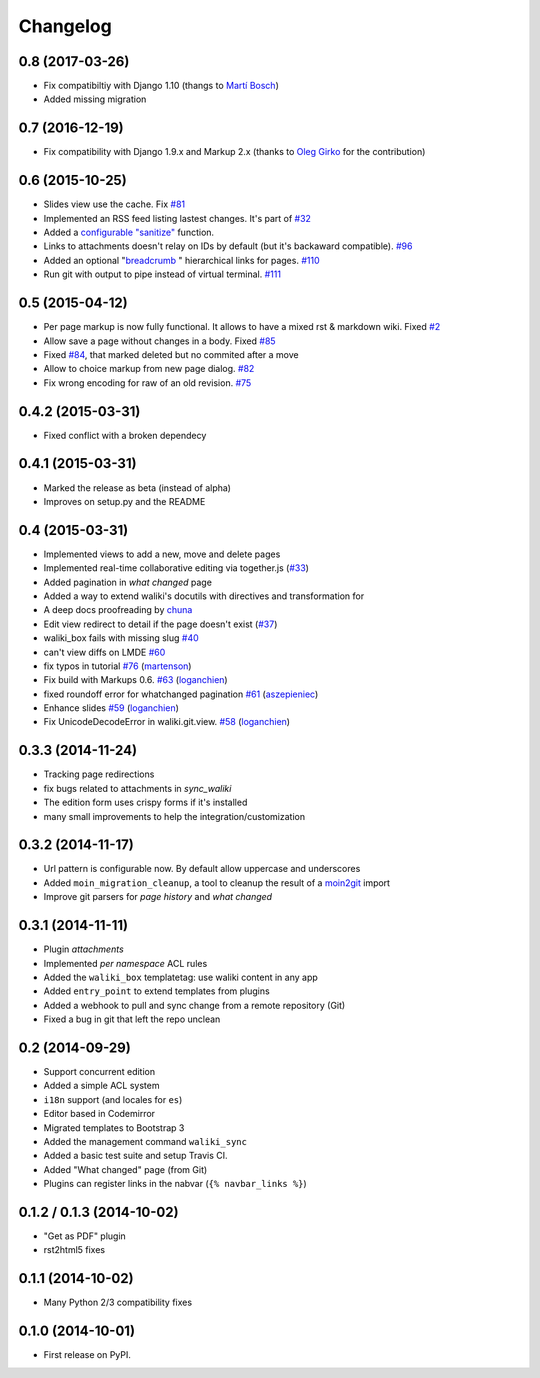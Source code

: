 .. :changelog:

Changelog
---------

0.8 (2017-03-26)
++++++++++++++++

- Fix compatibiltiy with Django 1.10 (thangs to `Martí Bosch`_)
- Added missing migration

.. _Martí Bosch: https://github.com/martibosch

0.7 (2016-12-19)
++++++++++++++++

- Fix compatibility with Django 1.9.x and Markup 2.x (thanks to `Oleg Girko`_ for the contribution)

.. _Oleg Girko: https://github.com/OlegGirko


0.6 (2015-10-25)
+++++++++++++++++

- Slides view use the cache. Fix `#81 <https://github.com/mgaitan/waliki/issues/81>`__
- Implemented an RSS feed listing lastest changes. It's part of `#32 <https://github.com/mgaitan/waliki/issues/32>`__
- Added a `configurable "sanitize" <http://waliki.readthedocs.org/en/latest/settings.html#confval-WALIKI_SANITIZE_FUNCTION>`_ function.
- Links to attachments doesn't relay on IDs by default (but it's backaward compatible).  `#96 <https://github.com/mgaitan/waliki/issues/32>`_
- Added an optional "`breadcrumb <http://waliki.readthedocs.org/en/latest/settings.html#confval-WALIKI_BREADCRUMBS>`_ " hierarchical links for pages. `#110 <https://github.com/mgaitan/waliki/pull/110>`_
- Run git with output to pipe instead of virtual terminal. `#111 <https://github.com/mgaitan/waliki/pull/111>`_

0.5 (2015-04-12)
++++++++++++++++++

- Per page markup is now fully functional. It allows to
  have a mixed rst & markdown wiki. Fixed `#2 <https://github.com/mgaitan/waliki/issues/2>`__
- Allow save a page without changes in a body.
  Fixed `#85 <https://github.com/mgaitan/waliki/issues/85>`__
- Fixed `#84 <https://github.com/mgaitan/waliki/issues/84>`__, that marked deleted but no commited after a move
- Allow to choice markup from new page dialog. `#82 <https://github.com/mgaitan/waliki/issues/82>`__
- Fix wrong encoding for raw of an old revision. `#75 <https://github.com/mgaitan/waliki/issues/75>`__


0.4.2 (2015-03-31)
++++++++++++++++++

- Fixed conflict with a broken dependecy


0.4.1 (2015-03-31)
++++++++++++++++++

- Marked the release as beta (instead of alpha)
- Improves on setup.py and the README

0.4 (2015-03-31)
++++++++++++++++

- Implemented views to add a new, move and delete pages
- Implemented real-time collaborative editing via together.js
  (`#33 <https://github.com/mgaitan/waliki/issues/33>`__)
- Added pagination in *what changed* page
- Added a way to extend waliki's docutils with directives and transformation for
- A deep docs proofreading by `chuna <https://github.com/chuna>`__
- Edit view redirect to detail if the page doesn't exist
  (`#37 <https://github.com/mgaitan/waliki/issues/37>`__)
- waliki\_box fails with missing slug
  `#40 <https://github.com/mgaitan/waliki/issues/40>`__
- can't view diffs on LMDE
  `#60 <https://github.com/mgaitan/waliki/issues/60>`__
- fix typos in tutorial
  `#76 <https://github.com/mgaitan/waliki/pull/76>`__
  (`martenson <https://github.com/martenson>`__)
- Fix build with Markups 0.6.
  `#63 <https://github.com/mgaitan/waliki/pull/63>`__
  (`loganchien <https://github.com/loganchien>`__)
- fixed roundoff error for whatchanged pagination
  `#61 <https://github.com/mgaitan/waliki/pull/61>`__
  (`aszepieniec <https://github.com/aszepieniec>`__)

- Enhance slides `#59 <https://github.com/mgaitan/waliki/pull/59>`__
  (`loganchien <https://github.com/loganchien>`__)

- Fix UnicodeDecodeError in waliki.git.view.
  `#58 <https://github.com/mgaitan/waliki/pull/58>`__
  (`loganchien <https://github.com/loganchien>`__)

0.3.3 (2014-11-24)
++++++++++++++++++

- Tracking page redirections
- fix bugs related to attachments in `sync_waliki`
- The edition form uses crispy forms if it's installed
- many small improvements to help the integration/customization

0.3.2 (2014-11-17)
++++++++++++++++++

- Url pattern is configurable now. By default allow uppercase and underscores
- Added ``moin_migration_cleanup``, a tool to cleanup the result of a moin2git_ import
- Improve git parsers for *page history* and *what changed*

.. _moin2git: https://github.com/mgaitan/moin2git


0.3.1 (2014-11-11)
++++++++++++++++++

- Plugin *attachments*
- Implemented *per namespace* ACL rules
- Added the ``waliki_box`` templatetag: use waliki content in any app
- Added ``entry_point`` to extend templates from plugins
- Added a webhook to pull and sync change from a remote repository (Git)
- Fixed a bug in git that left the repo unclean

0.2 (2014-09-29)
++++++++++++++++

- Support concurrent edition
- Added a simple ACL system
- ``i18n`` support (and locales for ``es``)
- Editor based in Codemirror
- Migrated templates to Bootstrap 3
- Added the management command ``waliki_sync``
- Added a basic test suite and setup Travis CI.
- Added "What changed" page (from Git)
- Plugins can register links in the nabvar (``{% navbar_links %}``)

0.1.2 / 0.1.3 (2014-10-02)
++++++++++++++++++++++++++

* "Get as PDF" plugin
* rst2html5 fixes

0.1.1 (2014-10-02)
++++++++++++++++++

* Many Python 2/3 compatibility fixes

0.1.0 (2014-10-01)
++++++++++++++++++

* First release on PyPI.